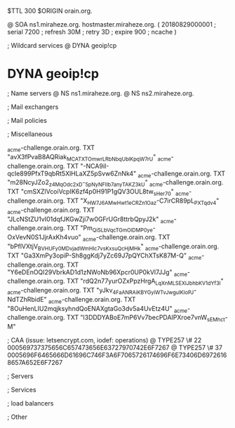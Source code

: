 $TTL 300
$ORIGIN orain.org.

@		SOA ns1.miraheze.org. hostmaster.miraheze.org. (
		20180829000001	; serial
		7200			; refresh
		30M				; retry
		3D				; expire
		900				; ncache
)

; Wildcard services
@		DYNA	geoip!cp
*		DYNA	geoip!cp

; Name servers
@		NS	ns1.miraheze.org.
@		NS	ns2.miraheze.org.

; Mail exchangers

; Mail policies

; Miscellaneous

_acme-challenge.orain.org.   TXT     "avX3fPvaB8AQRiak_MCATXTOmwrLRbNbqUblKpqW7rU"
_acme-challenge.orain.org.   TXT     "-NCA9iI-qcIe899PfxT9qbRt5XlHLaXZ5pSvw6ZnNk4"
_acme-challenge.orain.org.   TXT     "m28NcyJZo2_z4MqOdc2xD-_5pNyNFIIb7anyTAKZ3kU"
_acme-challenge.orain.org.   TXT     "cmSXZlVcoiVcpIK6zf4p0H91P1gQV3OUL8tw_sHer70"
_acme-challenge.orain.org.   TXT     "X_HW7J6AMwHwt1eCR_Zn1Oaz-C7irCR89pL_PXTqdv4"
_acme-challenge.orain.org.   TXT     "JLcNStZU1vI01dqfJKGwZji7w0GFrUGr8ttrbQpyJ2k"
_acme-challenge.orain.org.   TXT     "Pm_QiSLbVqcTGmOlDMP0ye-OxVevN0S1JjrAxKh4vuo"
_acme-challenge.orain.org.   TXT     "bPflVXtjV_BVHUFy0MDvjad_WmHIc7vsKxsuQcHjMHk"
_acme-challenge.orain.org.   TXT     "Ga3XmPy3opiP-Sh8ggKdj7yZc69J7pQYChXTsK87M-Q"
_acme-challenge.orain.org.   TXT     "Y6eDEnOQI29VbrkAD1d1zNWoNb96Xpcr0UP0kVl7JJg"
_acme-challenge.orain.org.   TXT     "rdQ2n77yurOZxPpzHrgA_LqXnMLSEXlJbhbKV1dYf3I"
_acme-challenge.orain.org.   TXT     "yJkv_4FaANRAiKBYGyiWTvJwgulKIoPJ-NdTZhRbidE"
_acme-challenge.orain.org.   TXT     "8OuHenLIU2mqjksyhndQoENAXgtaGo3dv5a4UvEtz4U"
_acme-challenge.orain.org.   TXT     "l3DDDYABoE7mP6Vv7becPDAIPXroe7vnW_sEMhc_t-M"	

; CAA (issue: letsencrypt.com, iodef: operations)
@		TYPE257 \# 22 000569737375656C657473656E63727970742E6F7267
@		TYPE257 \# 37 0005696F6465666D61696C746F3A6F7065726174696F6E73406D69726168657A652E6F7267

; Servers

; Services

; load balancers

; Other
